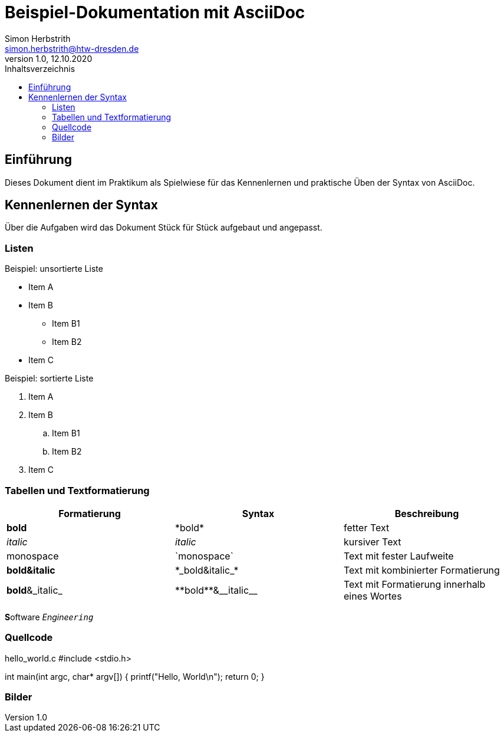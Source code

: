 = Beispiel-Dokumentation mit AsciiDoc 
Simon Herbstrith <simon.herbstrith@htw-dresden.de> 
1.0, 12.10.2020
:toc: 
:toc-title: Inhaltsverzeichnis
// Platzhalter für weitere Dokumenten-Attribute 
:source-highlighter: highlightjs

== Einführung
Dieses Dokument dient im Praktikum als Spielwiese für das Kennenlernen und praktische Üben der Syntax von AsciiDoc.

== Kennenlernen der Syntax

Über die Aufgaben wird das Dokument Stück für Stück aufgebaut und angepasst.

=== Listen

.Beispiel: unsortierte Liste 
* Item A
* Item B
** Item B1
** Item B2 
* Item C

.Beispiel: sortierte Liste
. Item A
. Item B 
.. Item B1 
.. Item B2
. Item C

=== Tabellen und Textformatierung

|===
|Formatierung |Syntax |Beschreibung

|*bold*
|\*bold*
|fetter Text


|__italic__
|_italic_
|kursiver Text

|monospace
|\`monospace`
|Text mit fester Laufweite

|*bold&italic*
|+*_bold&italic_*+
|Text mit kombinierter Formatierung

|*bold*&_italic_
|+**bold**&__italic__+
|Text mit Formatierung innerhalb eines Wortes
|===

**S**oftware _Enginee``ring``_

=== Quellcode

hello_world.c
#include <stdio.h>

int main(int argc, char* argv[])
{
    printf("Hello, World\n");
    return 0;
}

=== Bilder

.screenshot.png